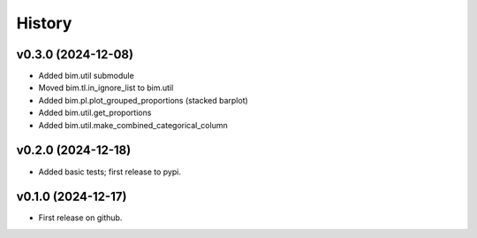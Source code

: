 =======
History
=======

v0.3.0 (2024-12-08)
--------------------

* Added bim.util submodule
* Moved bim.tl.in_ignore_list to bim.util
* Added bim.pl.plot_grouped_proportions (stacked barplot)
* Added bim.util.get_proportions
* Added bim.util.make_combined_categorical_column


v0.2.0 (2024-12-18)
-------------------

* Added basic tests; first release to pypi.

v0.1.0 (2024-12-17)
-------------------

* First release on github.
